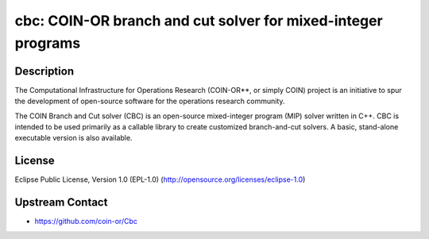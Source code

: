 cbc: COIN-OR branch and cut solver for mixed-integer programs
=============================================================

Description
-----------

The Computational Infrastructure for Operations Research (COIN-OR**, or
simply COIN) project is an initiative to spur the development of
open-source software for the operations research community.

The COIN Branch and Cut solver (CBC) is an open-source mixed-integer
program (MIP) solver written in C++. CBC is intended to be used
primarily as a callable library to create customized branch-and-cut
solvers. A basic, stand-alone executable version is also available.

License
-------

Eclipse Public License, Version 1.0 (EPL-1.0)
(http://opensource.org/licenses/eclipse-1.0)


Upstream Contact
----------------

-  https://github.com/coin-or/Cbc
